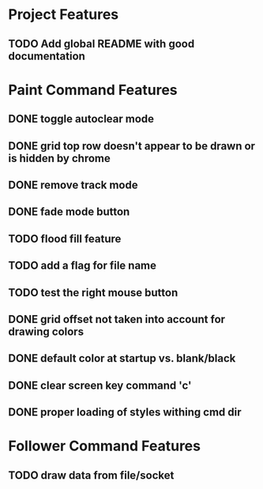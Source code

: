 * Project Features
** TODO Add global README with good documentation

* Paint Command Features
** DONE toggle autoclear mode
** DONE grid top row doesn't appear to be drawn or is hidden by chrome
** DONE remove track mode
** DONE fade mode button
** TODO flood fill feature
** TODO add a flag for file name
** TODO test the right mouse button
** DONE grid offset not taken into account for drawing colors
** DONE default color at startup vs. blank/black
** DONE clear screen key command 'c'
** DONE proper loading of styles withing cmd dir

* Follower Command Features
** TODO draw data from file/socket